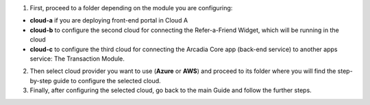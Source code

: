 1. First, proceed to a folder depending on the module you are configuring: 

- **cloud-a** if you are deploying front-end portal in Cloud A

- **cloud-b** to configure the second cloud for connecting the Refer-a-Friend Widget, which will be running in the cloud

- **cloud-c** to configure the third cloud for connecting the Arcadia Core app (back-end service) to another apps service: The Transaction Module. 

2. Then select cloud provider you want to use (**Azure** or **AWS**) and proceed to its folder where you will find the step-by-step guide to configure the selected cloud. 

3. Finally, after configuring the selected cloud, go back to the main Guide and follow the further steps. 
